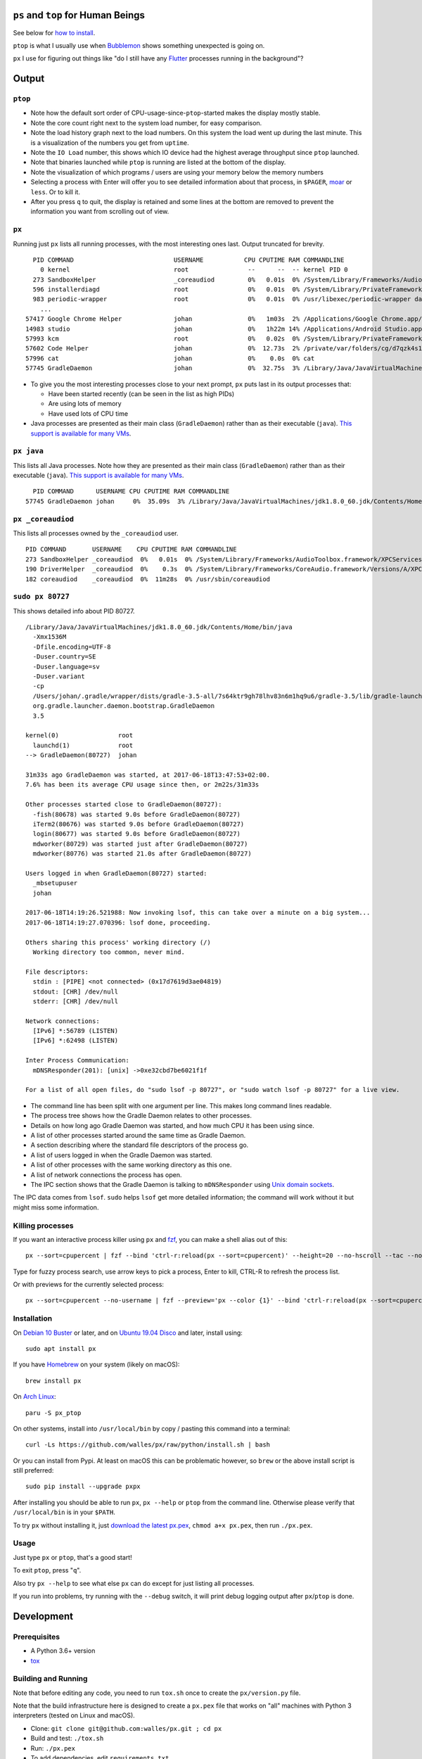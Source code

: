 |Linux CI Status| |macOS CI Status|

``ps`` and ``top`` for Human Beings
===================================

See below for `how to install`_.

``ptop`` is what I usually use when `Bubblemon`_ shows something unexpected is
going on.

``px`` I use for figuring out things like "do I still have any `Flutter`_
processes running in the background"?

Output
======

``ptop``
--------
|ptop screenshot|

* Note how the default sort order of CPU-usage-since-``ptop``-started makes the
  display mostly stable.
* Note the core count right next to the system load number, for easy comparison.
* Note the load history graph next to the load numbers. On this system the
  load went up during the last minute. This is a visualization of the numbers
  you get from ``uptime``.
* Note the ``IO Load`` number, this shows which IO device had the highest
  average throughput since ``ptop`` launched.
* Note that binaries launched while ``ptop`` is running are listed at the bottom
  of the display.
* Note the visualization of which programs / users are using your memory below
  the memory numbers
* Selecting a process with Enter will offer you to see detailed information
  about that process, in ``$PAGER``, `moar`_ or ``less``. Or to kill it.
* After you press ``q`` to quit, the display is retained and some lines at the
  bottom are removed to prevent the information you want from scrolling out of
  view.

``px``
-------------
Running just ``px`` lists all running processes, with the most interesting ones last.
Output truncated for brevity.

::

   PID COMMAND                           USERNAME           CPU CPUTIME RAM COMMANDLINE
     0 kernel                            root                --      --  -- kernel PID 0
   273 SandboxHelper                     _coreaudiod         0%   0.01s  0% /System/Library/Frameworks/AudioToolbox.framework/XPCServices/com.apple.audio.SandboxHelper.xpc/Contents/MacOS/com.apple.audio.SandboxHelper
   596 installerdiagd                    root                0%   0.01s  0% /System/Library/PrivateFrameworks/InstallerDiagnostics.framework/Versions/A/Resources/installerdiagd
   983 periodic-wrapper                  root                0%   0.01s  0% /usr/libexec/periodic-wrapper daily
     ...
 57417 Google Chrome Helper              johan               0%   1m03s  2% /Applications/Google Chrome.app/Contents/Versions/70.0.3538.102/Google Chrome Helper.app/Contents/MacOS/Google Chrome Helper --type=renderer --field-trial-handle=5536258455526146518,14669732848005555331,131072 --service-pipe-token=7224348701576210538 --lang=sv --metrics-client-id=576E1A60-CA59-34F4-6C0C-57F64BD5F01C --enable-offline-auto-reload --enable-offline-auto-reload-visible-only --num-raster-threads=4 --enable-zero-copy --enable-gpu-memory-buffer-compositor-resources --enable-main-frame-before-activation --service-request-channel-token=7224348701576210538 --renderer-client-id=1119 --no-v8-untrusted-code-mitigations --seatbelt-client=418
 14983 studio                            johan               0%   1h22m 14% /Applications/Android Studio.app/Contents/MacOS/studio
 57993 kcm                               root                0%   0.02s  0% /System/Library/PrivateFrameworks/Heimdal.framework/Helpers/kcm --launchd
 57602 Code Helper                       johan               0%  12.73s  2% /private/var/folders/cg/d7qzk4s13s9c8t49t3txdjpr0000gn/T/AppTranslocation/B5DDDD81-5A91-4961-B18B-20DAB3925EB0/d/Visual Studio Code.app/Contents/Frameworks/Code Helper.app/Contents/MacOS/Code Helper --type=renderer --js-flags=--nolazy --no-sandbox --primordial-pipe-token=570B948A976AACDA8EBB532E5680C83E --lang=sv --app-path=/private/var/folders/cg/d7qzk4s13s9c8t49t3txdjpr0000gn/T/AppTranslocation/B5DDDD81-5A91-4961-B18B-20DAB3925EB0/d/Visual Studio Code.app/Contents/Resources/app --node-integration=true --webview-tag=true --no-sandbox --background-color=#171717 --disable-blink-features=Auxclick --enable-pinch --num-raster-threads=4 --enable-zero-copy --enable-gpu-memory-buffer-compositor-resources --enable-main-frame-before-activation --content-image-texture-target=0,0,3553;0,1,3553;0,2,3553;0,3,3553;0,4,3553;0,5,3553;0,6,3553;0,7,3553;0,8,3553;0,9,3553;0,10,34037;0,11,34037;0,12,34037;0,13,3553;0,14,3553;0,15,3553;1,0,3553;1,1,3553;1,2,3553;1,3,3553;1,4,3553;1,5,3553;1,6,3553;1,7,3553;1,8,3553;1,9,3553;1,10,34037;1,11,34037;1,12,34037;1,13,3553;1,14,3553;1,15,3553;2,0,3553;2,1,3553;2,2,3553;2,3,3553;2,4,3553;2,5,3553;2,6,3553;2,7,3553;2,8,3553;2,9,3553;2,10,34037;2,11,34037;2,12,34037;2,13,3553;2,14,3553;2,15,3553;3,0,3553;3,1,3553;3,2,3553;3,3,3553;3,4,3553;3,5,34037;3,6,3553;3,7,3553;3,8,3553;3,9,3553;3,10,3553;3,11,3553;3,12,34037;3,13,3553;3,14,34037;3,15,34037;4,0,3553;4,1,3553;4,2,3553;4,3,3553;4,4,3553;4,5,34037;4,6,3553;4,7,3553;4,8,3553;4,9,3553;4,10,3553;4,11,3553;4,12,34037;4,13,3553;4,14,34037;4,15,34037 --service-request-channel-token=570B948A976AACDA8EBB532E5680C83E --renderer-client-id=110
 57996 cat                               johan               0%    0.0s  0% cat
 57745 GradleDaemon                      johan               0%  32.75s  3% /Library/Java/JavaVirtualMachines/jdk1.8.0_60.jdk/Contents/Home/bin/java -Xmx1536m -Dfile.encoding=UTF-8 -Duser.country=SE -Duser.language=sv -Duser.variant -cp /Users/johan/.gradle/wrapper/dists/gradle-4.6-all/bcst21l2brirad8k2ben1letg/gradle-4.6/lib/gradle-launcher-4.6.jar org.gradle.launcher.daemon.bootstrap.GradleDaemon 4.6

* To give you the most interesting processes close to your next prompt, ``px``
  puts last in its output processes that:

  * Have been started recently (can be seen in the list as high PIDs)

  * Are using lots of memory

  * Have used lots of CPU time

* Java processes are presented as their main class (``GradleDaemon``) rather
  than as their executable (``java``). `This support is available for many VMs`_.

``px java``
-----------
This lists all Java processes. Note how they are presented as their main class
(``GradleDaemon``) rather than as their executable (``java``). `This support is available for many VMs`_.

::

   PID COMMAND      USERNAME CPU CPUTIME RAM COMMANDLINE
 57745 GradleDaemon johan     0%  35.09s  3% /Library/Java/JavaVirtualMachines/jdk1.8.0_60.jdk/Contents/Home/bin/java -Xmx1536m -Dfile.encoding=UTF-8 -Duser.country=SE -Dus

``px _coreaudiod``
------------------
This lists all processes owned by the ``_coreaudiod`` user.

::

 PID COMMAND       USERNAME    CPU CPUTIME RAM COMMANDLINE
 273 SandboxHelper _coreaudiod  0%   0.01s  0% /System/Library/Frameworks/AudioToolbox.framework/XPCServices/com.apple.audio.SandboxHelper.xpc/Contents/MacOS/com.apple.audio.SandboxHelper
 190 DriverHelper  _coreaudiod  0%    0.3s  0% /System/Library/Frameworks/CoreAudio.framework/Versions/A/XPCServices/com.apple.audio.DriverHelper.xpc/Contents/MacOS/com.apple.audio.DriverHelper
 182 coreaudiod    _coreaudiod  0%  11m28s  0% /usr/sbin/coreaudiod

``sudo px 80727``
-----------------
This shows detailed info about PID 80727.

::

  /Library/Java/JavaVirtualMachines/jdk1.8.0_60.jdk/Contents/Home/bin/java
    -Xmx1536M
    -Dfile.encoding=UTF-8
    -Duser.country=SE
    -Duser.language=sv
    -Duser.variant
    -cp
    /Users/johan/.gradle/wrapper/dists/gradle-3.5-all/7s64ktr9gh78lhv83n6m1hq9u6/gradle-3.5/lib/gradle-launcher-3.5.jar
    org.gradle.launcher.daemon.bootstrap.GradleDaemon
    3.5

  kernel(0)                root
    launchd(1)             root
  --> GradleDaemon(80727)  johan

  31m33s ago GradleDaemon was started, at 2017-06-18T13:47:53+02:00.
  7.6% has been its average CPU usage since then, or 2m22s/31m33s

  Other processes started close to GradleDaemon(80727):
    -fish(80678) was started 9.0s before GradleDaemon(80727)
    iTerm2(80676) was started 9.0s before GradleDaemon(80727)
    login(80677) was started 9.0s before GradleDaemon(80727)
    mdworker(80729) was started just after GradleDaemon(80727)
    mdworker(80776) was started 21.0s after GradleDaemon(80727)

  Users logged in when GradleDaemon(80727) started:
    _mbsetupuser
    johan

  2017-06-18T14:19:26.521988: Now invoking lsof, this can take over a minute on a big system...
  2017-06-18T14:19:27.070396: lsof done, proceeding.

  Others sharing this process' working directory (/)
    Working directory too common, never mind.

  File descriptors:
    stdin : [PIPE] <not connected> (0x17d7619d3ae04819)
    stdout: [CHR] /dev/null
    stderr: [CHR] /dev/null

  Network connections:
    [IPv6] *:56789 (LISTEN)
    [IPv6] *:62498 (LISTEN)

  Inter Process Communication:
    mDNSResponder(201): [unix] ->0xe32cbd7be6021f1f

  For a list of all open files, do "sudo lsof -p 80727", or "sudo watch lsof -p 80727" for a live view.

* The command line has been split with one argument per line. This makes long
  command lines readable.
* The process tree shows how the Gradle Daemon relates to other processes.
* Details on how long ago Gradle Daemon was started, and how much CPU it has been
  using since.
* A list of other processes started around the same time as Gradle Daemon.
* A section describing where the standard file descriptors of the process go.
* A list of users logged in when the Gradle Daemon was started.
* A list of other processes with the same working directory as this one.
* A list of network connections the process has open.
* The IPC section shows that the Gradle Daemon is talking to ``mDNSResponder``
  using `Unix domain sockets`_.

The IPC data comes from ``lsof``. ``sudo`` helps ``lsof`` get more detailed
information; the command will work without it but might miss some information.

Killing processes
-----------------
If you want an interactive process killer using ``px`` and `fzf`_, you can make
a shell alias out of this:

::

  px --sort=cpupercent | fzf --bind 'ctrl-r:reload(px --sort=cpupercent)' --height=20 --no-hscroll --tac --no-sort --header-lines=1 | awk '{print $1}' | xargs kill -9

Type for fuzzy process search, use arrow keys to pick a process, Enter to kill,
CTRL-R to refresh the process list.

Or with previews for the currently selected process:

::

  px --sort=cpupercent --no-username | fzf --preview='px --color {1}' --bind 'ctrl-r:reload(px --sort=cpupercent --no-username)' --height=20 --no-hscroll --tac --no-sort --header-lines=1 | awk '{print $1}' | xargs kill -9

Installation
------------
On `Debian 10 Buster`_ or later, and on `Ubuntu 19.04 Disco`_ and later, install using::

  sudo apt install px

If you have `Homebrew`_ on your system (likely on macOS)::

  brew install px

On `Arch Linux`_::

  paru -S px_ptop

On other systems, install into ``/usr/local/bin`` by copy / pasting this command
into a terminal::

  curl -Ls https://github.com/walles/px/raw/python/install.sh | bash

Or you can install from Pypi. At least on macOS this can be problematic however,
so ``brew`` or the above install script is still preferred::

  sudo pip install --upgrade pxpx

After installing you should be able to run ``px``, ``px --help`` or ``ptop``
from the command line. Otherwise please verify that ``/usr/local/bin`` is in
your ``$PATH``.

To try ``px`` without installing it, just `download the latest px.pex`_,
``chmod a+x px.pex``, then run ``./px.pex``.

Usage
-----
Just type ``px`` or ``ptop``, that's a good start!

To exit ``ptop``, press "``q``".

Also try ``px --help`` to see what else ``px`` can do except for just listing all
processes.

If you run into problems, try running with the ``--debug`` switch, it will print
debug logging output after ``px``/``ptop`` is done.

Development
===========

Prerequisites
-------------

* A Python 3.6+ version
* `tox`_

Building and Running
--------------------

Note that before editing any code, you need to run ``tox.sh`` once to create
the ``px/version.py`` file.

Note that the build infrastructure here is designed to create a ``px.pex`` file
that works on "all" machines with Python 3 interpreters (tested on Linux and
macOS).

* Clone: ``git clone git@github.com:walles/px.git ; cd px``
* Build and test: ``./tox.sh``
* Run: ``./px.pex``
* To add dependencies, edit ``requirements.txt``

You can also run ``./devbin/tox-in-docker.sh``, which can be used to run Linux
tests on a Mac.

Releasing a new Version
-----------------------
To release a new version, run ``./devbin/release.sh`` and follow instructions.

Performance testing
-------------------
* Store the output of ``lsof -F fnaptd0i`` from a big system in lsof.txt.
* ``./devbin/benchmark_ipcmap.py lsof.txt``

Keeping this benchmark performant is important to be able to use ``px`` on big
systems.

To run it in a profiler, install `pyinstrument`_ and:

* ``python3 -m pyinstrument ./devbin/benchmark_ipcmap.py lsof.txt``

Or, to benchmark process listing:

* ``pyinstrument -r html ./devbin/benchmark_proc_get_all.py``

TODO ``top`` replacement
------------------------

* Disable terminal line wrapping for smoother handling of terminal window
  resizes.

TODO ``iotop`` replacement
--------------------------

* When given the ``--top`` flag and enough permissions, record per process IO
  usage and present that in one or more columns.

TODO misc
---------

* Details: When no users were found to be logged in at process start,
  automatically detect whether it's because we don't have history that far back or
  whether it seems to be that nobody was actually logged in. Inform the user about
  the outcome.
* In the px / top views, in the process owner column, maybe print other non-root
  process owners of parent processes inside parentheses?
* Ignore -E switch on Python command lines


DONE
----
* Make ``px`` list all processes with PID, owner, memory usage (in % of available
  RAM), used CPU time, full command line
* Output should be in table format just like ``top`` or ``ps``.
* Output should be truncated at the rightmost column of the terminal window
* Output should be sorted by ``score``, with ``score`` being ``(used CPU time) *
  (memory usage)``. The intention here is to put the most interesting processes on
  top.
* Each column should be wide enough to fit its widest value
* Add a section about installation instructions to this document.
* Add making-a-release instructions to this document
* Add a ``.travis.yml`` config to the project that:

  * OK: Runs ``flake8`` on the code
  * OK: Tests the code on OS X
  * OK: Tests the code on Linux

* When piping to some other command, don't truncate lines to terminal width
* If we get one command line argument, only show processes matching that string
  as either a user or the name of an executable.
* If we get something looking like a PID as a command line argument, show that
  PID process in a tree with all parents up to the top and all children down. This
  would replace ``pstree``.
* If we get something looking like a PID as a command line argument, for that
  PID show:

  * A list of all open files, pipes and sockets
  * For each pipe / domain socket, print the process at the other end
  * For each socket, print where it's going

* Doing ``px --version`` prints a ``git describe`` version string.
* Add a column with the name of each running process
* Put column headings at the top of each column
* In the details view, list processes as ``Name(PID)`` rather than ``PID:Name``.
  To humans the name is more important than the PID, so it should be first.
* In the details view, list a number of processes that were created around the
  same time as the one we're currently looking at.
* Implement support for ``px --top``
* If the user launches ``px`` through a symlink that's called something ending in
  ``top``, enter ``top`` mode.
* top: On pressing "q" to exit, redraw the screen one last time with a few less
  rows than usual before exiting.
* top: Print system load before the process listing.
* Parse Java and Python command lines and print the name of the program being
  executed rather than the VM.
* In the details view, list users that were logged in when the process was
  started.
* In the details tree view, print process owners for each line
* Print ``$SUDO_USER`` value with process details, if set
* Run CI on both Python 2 and Python 3
* In the details report, if the current process has a working directory that
  isn't ``/``, list all other processes that have the same working directory.
* ptop: Load bar: Set foreground color in green section to black, white on
  green is hard to read.
* ptop: Let user switch between CPU time sort and memory sort

.. _how to install: #installation
.. _Bubblemon: https://walles.github.io/bubblemon/
.. _Flutter: https://flutter.dev
.. _Debian 10 Buster: https://wiki.debian.org/DebianBuster
.. _Ubuntu 19.04 Disco: https://launchpad.net/ubuntu/disco/
.. _Homebrew: https://brew.sh
.. _Arch Linux: https://archlinux.org/
.. _download the latest px.pex: https://github.com/walles/px/releases/latest
.. _Unix domain sockets: https://en.wikipedia.org/wiki/Unix_domain_socket
.. _This support is available for many VMs: https://github.com/walles/px/blob/python/tests/px_commandline_test.py
.. _moar: https://github.com/walles/moar
.. _tox: https://pypi.org/project/tox/
.. _pyinstrument: https://github.com/joerick/pyinstrument#installation
.. _fzf: https://github.com/junegunn/fzf

.. |Linux CI Status| image:: https://github.com/walles/px/actions/workflows/linux-ci.yml/badge.svg
   :target: https://github.com/walles/px/actions/workflows/linux-ci.yml?query=branch%3Apython
.. |macOS CI Status| image:: https://github.com/walles/px/actions/workflows/macos-ci.yml/badge.svg
   :target: https://github.com/walles/px/actions/workflows/macos-ci.yml?query=branch%3Apython
.. |ptop screenshot| image:: doc/ptop-screenshot.png
